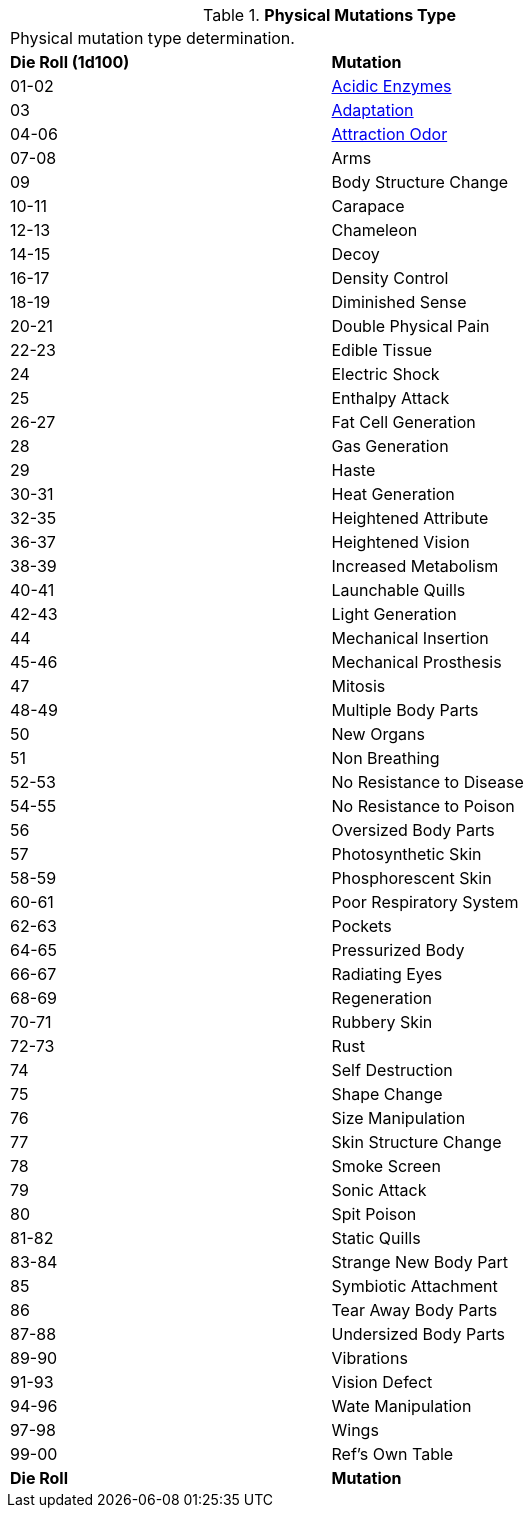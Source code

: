 // Table 59.1 Physical Mutations
.*Physical Mutations Type*
[width="75%",cols="^,<",frame="all", stripes="even"]
|===
2+<|Physical mutation type determination.
s|Die Roll (1d100)
s|Mutation

|01-02
|<<_acidic_enzymes,Acidic Enzymes>>

|03
|<<_adaptation,Adaptation>>

|04-06
|<<_attraction_odor,Attraction Odor>>

|07-08
|Arms

|09
|Body Structure Change

|10-11
|Carapace

|12-13
|Chameleon

|14-15
|Decoy

|16-17
|Density Control

|18-19
|Diminished Sense

|20-21
|Double Physical Pain

|22-23
|Edible Tissue

|24
|Electric Shock

|25
|Enthalpy Attack

|26-27
|Fat Cell Generation

|28
|Gas Generation

|29
|Haste

|30-31
|Heat Generation

|32-35
|Heightened Attribute

|36-37
|Heightened Vision

|38-39
|Increased Metabolism

|40-41
|Launchable Quills

|42-43
|Light Generation

|44
|Mechanical Insertion

|45-46
|Mechanical Prosthesis

|47
|Mitosis

|48-49
|Multiple Body Parts

|50
|New Organs

|51
|Non Breathing

|52-53
|No Resistance to Disease

|54-55
|No Resistance to Poison

|56
|Oversized Body Parts

|57
|Photosynthetic Skin

|58-59
|Phosphorescent Skin

|60-61
|Poor Respiratory System

|62-63
|Pockets

|64-65
|Pressurized Body

|66-67
|Radiating Eyes

|68-69
|Regeneration

|70-71
|Rubbery Skin

|72-73
|Rust

|74
|Self Destruction

|75
|Shape Change

|76
|Size Manipulation

|77
|Skin Structure Change

|78
|Smoke Screen

|79
|Sonic Attack

|80
|Spit Poison

|81-82
|Static Quills

|83-84
|Strange New Body Part

|85
|Symbiotic Attachment

|86
|Tear Away Body Parts

|87-88
|Undersized Body Parts

|89-90
|Vibrations

|91-93
|Vision Defect

|94-96
|Wate Manipulation

|97-98
|Wings

|99-00
|Ref's Own Table

s|Die Roll
s|Mutation
|===
